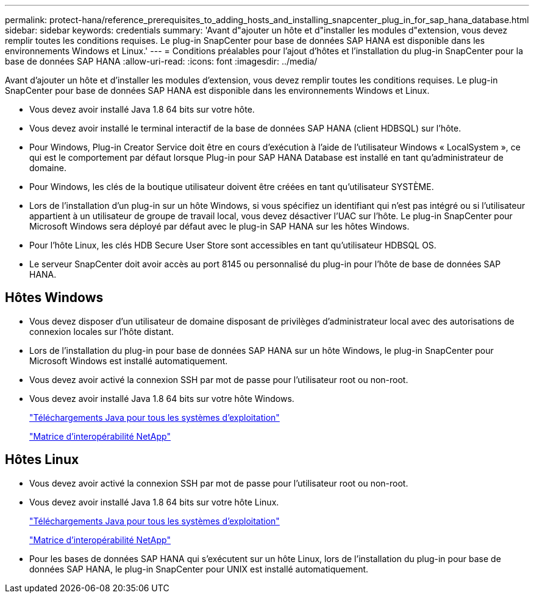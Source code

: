 ---
permalink: protect-hana/reference_prerequisites_to_adding_hosts_and_installing_snapcenter_plug_in_for_sap_hana_database.html 
sidebar: sidebar 
keywords: credentials 
summary: 'Avant d"ajouter un hôte et d"installer les modules d"extension, vous devez remplir toutes les conditions requises. Le plug-in SnapCenter pour base de données SAP HANA est disponible dans les environnements Windows et Linux.' 
---
= Conditions préalables pour l'ajout d'hôtes et l'installation du plug-in SnapCenter pour la base de données SAP HANA
:allow-uri-read: 
:icons: font
:imagesdir: ../media/


[role="lead"]
Avant d'ajouter un hôte et d'installer les modules d'extension, vous devez remplir toutes les conditions requises. Le plug-in SnapCenter pour base de données SAP HANA est disponible dans les environnements Windows et Linux.

* Vous devez avoir installé Java 1.8 64 bits sur votre hôte.
* Vous devez avoir installé le terminal interactif de la base de données SAP HANA (client HDBSQL) sur l'hôte.
* Pour Windows, Plug-in Creator Service doit être en cours d'exécution à l'aide de l'utilisateur Windows « LocalSystem », ce qui est le comportement par défaut lorsque Plug-in pour SAP HANA Database est installé en tant qu'administrateur de domaine.
* Pour Windows, les clés de la boutique utilisateur doivent être créées en tant qu'utilisateur SYSTÈME.
* Lors de l'installation d'un plug-in sur un hôte Windows, si vous spécifiez un identifiant qui n'est pas intégré ou si l'utilisateur appartient à un utilisateur de groupe de travail local, vous devez désactiver l'UAC sur l'hôte. Le plug-in SnapCenter pour Microsoft Windows sera déployé par défaut avec le plug-in SAP HANA sur les hôtes Windows.
* Pour l'hôte Linux, les clés HDB Secure User Store sont accessibles en tant qu'utilisateur HDBSQL OS.
* Le serveur SnapCenter doit avoir accès au port 8145 ou personnalisé du plug-in pour l'hôte de base de données SAP HANA.




== Hôtes Windows

* Vous devez disposer d'un utilisateur de domaine disposant de privilèges d'administrateur local avec des autorisations de connexion locales sur l'hôte distant.
* Lors de l'installation du plug-in pour base de données SAP HANA sur un hôte Windows, le plug-in SnapCenter pour Microsoft Windows est installé automatiquement.
* Vous devez avoir activé la connexion SSH par mot de passe pour l'utilisateur root ou non-root.
* Vous devez avoir installé Java 1.8 64 bits sur votre hôte Windows.
+
http://www.java.com/en/download/manual.jsp["Téléchargements Java pour tous les systèmes d'exploitation"]

+
https://imt.netapp.com/matrix/imt.jsp?components=108391;&solution=1259&isHWU&src=IMT["Matrice d'interopérabilité NetApp"]





== Hôtes Linux

* Vous devez avoir activé la connexion SSH par mot de passe pour l'utilisateur root ou non-root.
* Vous devez avoir installé Java 1.8 64 bits sur votre hôte Linux.
+
http://www.java.com/en/download/manual.jsp["Téléchargements Java pour tous les systèmes d'exploitation"]

+
https://imt.netapp.com/matrix/imt.jsp?components=108391;&solution=1259&isHWU&src=IMT["Matrice d'interopérabilité NetApp"]

* Pour les bases de données SAP HANA qui s'exécutent sur un hôte Linux, lors de l'installation du plug-in pour base de données SAP HANA, le plug-in SnapCenter pour UNIX est installé automatiquement.

